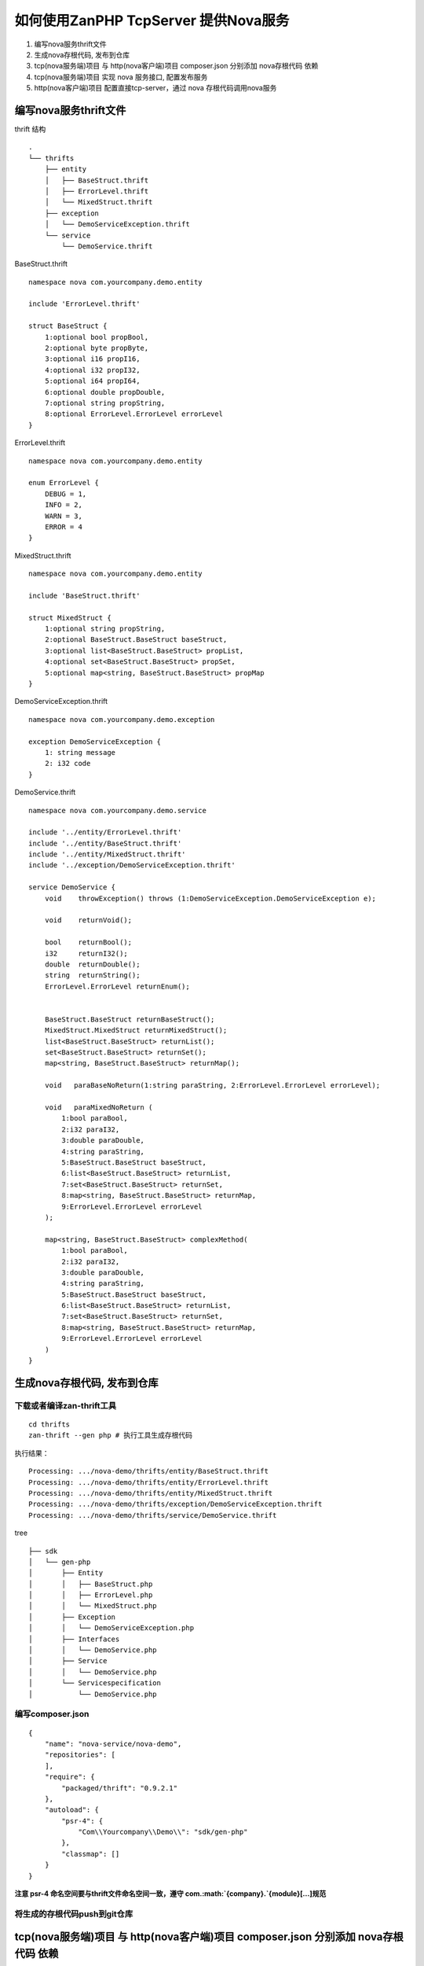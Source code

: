 如何使用ZanPHP TcpServer 提供Nova服务
=====================================

1. 编写nova服务thrift文件
2. 生成nova存根代码, 发布到仓库
3. tcp(nova服务端)项目 与 http(nova客户端)项目 composer.json 分别添加
   nova存根代码 依赖
4. tcp(nova服务端)项目 实现 nova 服务接口, 配置发布服务
5. http(nova客户端)项目 配置直接tcp-server，通过 nova
   存根代码调用nova服务

编写nova服务thrift文件
----------------------

thrift 结构

::

    .
    └── thrifts
        ├── entity
        │   ├── BaseStruct.thrift
        │   ├── ErrorLevel.thrift
        │   └── MixedStruct.thrift
        ├── exception
        │   └── DemoServiceException.thrift
        └── service
            └── DemoService.thrift

BaseStruct.thrift

::

    namespace nova com.yourcompany.demo.entity

    include 'ErrorLevel.thrift'

    struct BaseStruct {
        1:optional bool propBool,
        2:optional byte propByte,
        3:optional i16 propI16,
        4:optional i32 propI32,
        5:optional i64 propI64,
        6:optional double propDouble,
        7:optional string propString,
        8:optional ErrorLevel.ErrorLevel errorLevel
    }

ErrorLevel.thrift

::

    namespace nova com.yourcompany.demo.entity

    enum ErrorLevel {
        DEBUG = 1,
        INFO = 2,
        WARN = 3,
        ERROR = 4
    }

MixedStruct.thrift

::

    namespace nova com.yourcompany.demo.entity

    include 'BaseStruct.thrift'

    struct MixedStruct {
        1:optional string propString,
        2:optional BaseStruct.BaseStruct baseStruct,
        3:optional list<BaseStruct.BaseStruct> propList,
        4:optional set<BaseStruct.BaseStruct> propSet,
        5:optional map<string, BaseStruct.BaseStruct> propMap
    }

DemoServiceException.thrift

::

    namespace nova com.yourcompany.demo.exception

    exception DemoServiceException {
        1: string message
        2: i32 code
    }

DemoService.thrift

::

    namespace nova com.yourcompany.demo.service

    include '../entity/ErrorLevel.thrift'
    include '../entity/BaseStruct.thrift'
    include '../entity/MixedStruct.thrift'
    include '../exception/DemoServiceException.thrift'

    service DemoService {
        void    throwException() throws (1:DemoServiceException.DemoServiceException e);

        void    returnVoid();

        bool    returnBool();
        i32     returnI32();
        double  returnDouble();
        string  returnString();
        ErrorLevel.ErrorLevel returnEnum();


        BaseStruct.BaseStruct returnBaseStruct();
        MixedStruct.MixedStruct returnMixedStruct();
        list<BaseStruct.BaseStruct> returnList();
        set<BaseStruct.BaseStruct> returnSet();
        map<string, BaseStruct.BaseStruct> returnMap();

        void   paraBaseNoReturn(1:string paraString, 2:ErrorLevel.ErrorLevel errorLevel);

        void   paraMixedNoReturn (
            1:bool paraBool,
            2:i32 paraI32,
            3:double paraDouble,
            4:string paraString,
            5:BaseStruct.BaseStruct baseStruct,
            6:list<BaseStruct.BaseStruct> returnList,
            7:set<BaseStruct.BaseStruct> returnSet,
            8:map<string, BaseStruct.BaseStruct> returnMap,
            9:ErrorLevel.ErrorLevel errorLevel
        );

        map<string, BaseStruct.BaseStruct> complexMethod(
            1:bool paraBool,
            2:i32 paraI32,
            3:double paraDouble,
            4:string paraString,
            5:BaseStruct.BaseStruct baseStruct,
            6:list<BaseStruct.BaseStruct> returnList,
            7:set<BaseStruct.BaseStruct> returnSet,
            8:map<string, BaseStruct.BaseStruct> returnMap,
            9:ErrorLevel.ErrorLevel errorLevel
        )
    }

生成nova存根代码, 发布到仓库
----------------------------

下载或者编译zan-thrift工具
~~~~~~~~~~~~~~~~~~~~~~~~~~

::

    cd thrifts
    zan-thrift --gen php # 执行工具生成存根代码

执行结果：

::

    Processing: .../nova-demo/thrifts/entity/BaseStruct.thrift
    Processing: .../nova-demo/thrifts/entity/ErrorLevel.thrift
    Processing: .../nova-demo/thrifts/entity/MixedStruct.thrift
    Processing: .../nova-demo/thrifts/exception/DemoServiceException.thrift
    Processing: .../nova-demo/thrifts/service/DemoService.thrift

tree

::

    ├── sdk
    │   └── gen-php
    │       ├── Entity
    │       │   ├── BaseStruct.php
    │       │   ├── ErrorLevel.php
    │       │   └── MixedStruct.php
    │       ├── Exception
    │       │   └── DemoServiceException.php
    │       ├── Interfaces
    │       │   └── DemoService.php
    │       ├── Service
    │       │   └── DemoService.php
    │       └── Servicespecification
    │           └── DemoService.php

编写composer.json
~~~~~~~~~~~~~~~~~

::

    {
        "name": "nova-service/nova-demo",
        "repositories": [
        ],
        "require": {
            "packaged/thrift": "0.9.2.1"
        },
        "autoload": {
            "psr-4": {
                "Com\\Yourcompany\\Demo\\": "sdk/gen-php"
            },
            "classmap": []
        }
    }

**注意 psr-4 命名空间要与thrift文件命名空间一致，遵守
com.\ :math:`{company}.`\ {module}[...]规范**

将生成的存根代码push到git仓库
~~~~~~~~~~~~~~~~~~~~~~~~~~~~~

tcp(nova服务端)项目 与 http(nova客户端)项目 composer.json 分别添加 nova存根代码 依赖
------------------------------------------------------------------------------------

::

    {
        ...
        "repositories": {
            # 这里因为测试demo的缘故，存根代码放在本地，通过路径引用，composer会在vendor中建立软连接
            # 正常项目引用独立的nova-service package
            {
                "type": "path",
                "url": "nova-sdk/nova-demo/",
                "options": {
                    "symlink": true
                }
            }
        },
        "require": {
            ...
            # require 添加
            "nova-service/nova-demo": "*"
        }
        ...
    }

tcp(nova服务端)项目 实现 nova 服务接口, 配置发布服务
----------------------------------------------------

tcp-demo/src/Service/DemoService.php

.. code:: php

    <?php

    namespace Com\Youzan\TcpDemo\Service;


    use Com\Yourcompany\Demo\Entity\BaseStruct;
    use Com\Yourcompany\Demo\Entity\ErrorLevel;
    use Com\Yourcompany\Demo\Entity\MixedStruct;
    use Com\Yourcompany\Demo\Exception\DemoServiceException;

    class DemoService implements \Com\Yourcompany\Demo\Interfaces\DemoService
    {


        public function returnBool()
        {
            yield true;
        }

        public function returnI32()
        {
            yield rand() % 1024;
        }

        public function returnDouble()
        {
            yield rand(1, 100) / (double)100;
        }

        public function returnString()
        {
            yield str_repeat('a', rand(1, 20));
        }

        public function returnEnum()
        {
            yield ErrorLevel::INFO;
        }

        ......
    }

配置nova服务发布

``tcp-demo/resource/config/${env}/nova.php``

.. code:: php

    <?php

    return [
        // 发布服务
        "novaApi" => [
            "path" => "vendor/nova-service/nova-demo/sdk/gen-php",
            // 注意namespace要与thrift声明一致
            "namespace" => "Com\\Yourcompany\\Demo\\",
        ],
    ];

http(nova客户端)项目 配置直接tcp-server，通过 nova 存根代码调用nova服务
-----------------------------------------------------------------------

配置拉取服务

``http-demo/resource/config/${env}/service_discovery.php``

.. code:: php

    <?php

    return [
        # 服务Provider应用名
        "app_names" => [
            "tcp-demo"
        ],

        "novaApi" => [
            // 这里配置与client相同
            "tcp-demo" => [
                "path" => "vendor/nova-service/nova-demo/sdk/gen-php",
                "namespace" => "Com\\Yourcompany\\Demo\\",
            ]
        ],

        "connection" => [
            // 直连地址
            // 端口参见 tcp-demo/resource/config/online/server.php host & port 配置
            "tcp-demo" => [
                "host" => "127.0.0.1",
                "port" => 8100,
            ],
        ],
    ];

调用代码：

.. code:: php

    <?php

    namespace Com\Youzan\ZanHttpDemo\Demo\Service;


    use Com\Yourcompany\Demo\Service\DemoService;

    class NovaCall
    {

        public function invokeRemoteNovaMethod()
        {
            $result = [];

            $service = new DemoService();
            $result['Bool'] = (yield $service->returnBool());
            $result['Void'] = (yield $service->returnVoid());
            $result['I32'] = (yield $service->returnI32());
            $result['Double'] = (yield $service->returnDouble());
            $result['String'] = (yield $service->returnString());
            $result['Enum'] = (yield $service->returnEnum());
            $result['BaseStruct'] = (yield $service->returnBaseStruct());

            $result['MixedStruct'] = (yield $service->returnMixedStruct());
            $result['List'] = (yield $service->returnList());
            $result['Set'] = (yield $service->returnSet());
            $result['Map'] = (yield $service->returnMap());

            yield $result;
        }
    }

分别启动tcp-demo、http-demo
---------------------------

tcp-demo

::

    [2017-06-05 12:31:02 #] Running in online mode
    [2017-06-05 20:31:02 #] server starting ..... [0.0.0.0:8100]
    [2017-06-05 20:31:02 #23827.0]  WARNING swReactorThread_onPipeReceive: [Master] set worker idle.[work_id=0]
    [2017-06-05 20:31:02 #23827.1]  WARNING swReactorThread_onPipeReceive: [Master] set worker idle.[work_id=1]
    [2017-06-05 20:31:02 #0] worker *0 starting .....
    [2017-06-05 20:31:02 #1] worker *1 starting .....
    [2017-06-05 20:31:02 #0] redis client connect to server [host=127.0.0.1, port=6379]
    [2017-06-05 20:31:02 #1] redis client connect to server [host=127.0.0.1, port=6379]
    [2017-06-05 20:31:02 #0] redis client connect to server [host=127.0.0.1, port=6379]
    [2017-06-05 20:31:02 #1] redis client connect to server [host=127.0.0.1, port=6379]
    [2017-06-05 20:31:02 #0] mysql client connect to server [host=127.0.0.1, port=3306]
    [2017-06-05 20:31:02 #0] mysql client connect to server [host=127.0.0.1, port=3306]
    [2017-06-05 20:31:02 #1] mysql client connect to server [host=127.0.0.1, port=3306]
    [2017-06-05 20:31:02 #1] mysql client connect to server [host=127.0.0.1, port=3306]

http-demo

::

    [2017-06-05 12:31:50 #] Running in online mode
    [2017-06-05 20:31:50 #23838.1]  WARNING swReactorThread_onPipeReceive: [Master] set worker idle.[work_id=1]
    [2017-06-05 20:31:50 #23838.0]  WARNING swReactorThread_onPipeReceive: [Master] set worker idle.[work_id=0]
    [2017-06-05 20:31:50 #] server starting .....[0.0.0.0:8030]
    [2017-06-05 20:31:51 #0] worker *0 starting .....
    [2017-06-05 20:31:51 #1] worker *1 starting .....
    [2017-06-05 20:31:51 #0] redis client connect to server [host=127.0.0.1, port=6379]
    [2017-06-05 20:31:51 #1] redis client connect to server [host=127.0.0.1, port=6379]
    [2017-06-05 20:31:51 #0] redis client connect to server [host=127.0.0.1, port=6379]
    [2017-06-05 20:31:51 #1] redis client connect to server [host=127.0.0.1, port=6379]

    # 这里观察日志，已经连接到tcp-demo

    [2017-06-05 20:31:51 #0] nova client connect to server [app_name=tcp-demo, host=127.0.0.1, port=8100, namespace=com.youzan.service, protocol=nova, status=1, weight=100]
    [2017-06-05 20:31:51 #1] nova client connect to server [app_name=tcp-demo, host=127.0.0.1, port=8100, namespace=com.youzan.service, protocol=nova, status=1, weight=100]


    [2017-06-05 20:31:51 #1] mysql client connect to server [host=127.0.0.1, port=3306]
    [2017-06-05 20:31:51 #0] mysql client connect to server [host=127.0.0.1, port=3306]
    [2017-06-05 20:31:51 #1] mysql client connect to server [host=127.0.0.1, port=3306]
    [2017-06-05 20:31:51 #0] mysql client connect to server [host=127.0.0.1, port=3306]

测试

curl (http)-> **http-demo** (nova)-> **tcp-demo**

curl http://127.0.0.1:8030/index/index/novaRemoteService

::

    {"code":0,"msg":"json string","data":{"Bool":true,"Void":null,"I32":768,"Double":0.17000000000000001,"String":"aaaa","Enum":2,"BaseStruct":{"propBool":true,"propByte":0,"propI16":10,"propI32":100,"propI64":1000,"propDouble":1000,"propString":"BaseStruct","errorLevel":null},"MixedStruct":{"propString":"MixedStruct","baseStruct":{"propBool":true,"propByte":0,"propI16":10,"propI32":100,"propI64":1000,"propDouble":1000,"propString":"BaseStruct","errorLevel":null},"propList":[{"propBool":true,"propByte":0,"propI16":10,"propI32":100,"propI64":1000,"propDouble":1000,"propString":"BaseStruct","errorLevel":null}],"propSet":[{"propBool":true,"propByte":0,"propI16":10,"propI32":100,"propI64":1000,"propDouble":1000,"propString":"BaseStruct","errorLevel":null}],"propMap":{"returnMixedStruct":{"propBool":true,"propByte":0,"propI16":10,"propI32":100,"propI64":1000,"propDouble":1000,"propString":"BaseStruct","errorLevel":null}}},"List":[{"propBool":true,"propByte":0,"propI16":10,"propI32":100,"propI64":1000,"propDouble":1000,"propString":"BaseStruct","errorLevel":null}],"Set":[{"propBool":true,"propByte":0,"propI16":10,"propI32":100,"propI64":1000,"propDouble":1000,"propString":"BaseStruct","errorLevel":null}],"Map":{"returnMap":{"propBool":true,"propByte":0,"propI16":10,"propI32":100,"propI64":1000,"propDouble":1000,"propString":"BaseStruct","errorLevel":null}}}}⏎
